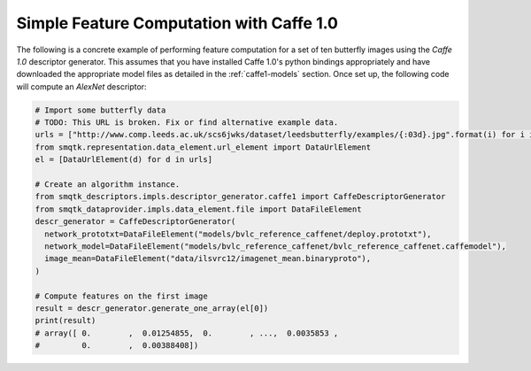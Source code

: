 Simple Feature Computation with Caffe 1.0
-----------------------------------------

The following is a concrete example of performing feature computation for a set
of ten butterfly images using the *Caffe 1.0* descriptor generator.
This assumes that you have installed Caffe 1.0's python bindings appropriately
and have downloaded the appropriate model files as detailed in the
:ref:`caffe1-models` section.
Once set up, the following code will compute an *AlexNet* descriptor:

.. code-block:: python

    # Import some butterfly data
    # TODO: This URL is broken. Fix or find alternative example data.
    urls = ["http://www.comp.leeds.ac.uk/scs6jwks/dataset/leedsbutterfly/examples/{:03d}.jpg".format(i) for i in range(1,11)]
    from smqtk.representation.data_element.url_element import DataUrlElement
    el = [DataUrlElement(d) for d in urls]

    # Create an algorithm instance.
    from smqtk_descriptors.impls.descriptor_generator.caffe1 import CaffeDescriptorGenerator
    from smqtk_dataprovider.impls.data_element.file import DataFileElement
    descr_generator = CaffeDescriptorGenerator(
      network_prototxt=DataFileElement("models/bvlc_reference_caffenet/deploy.prototxt"),
      network_model=DataFileElement("models/bvlc_reference_caffenet/bvlc_reference_caffenet.caffemodel"),
      image_mean=DataFileElement("data/ilsvrc12/imagenet_mean.binaryproto"),
    )

    # Compute features on the first image
    result = descr_generator.generate_one_array(el[0])
    print(result)
    # array([ 0.        ,  0.01254855,  0.        , ...,  0.0035853 ,
    #         0.        ,  0.00388408])

